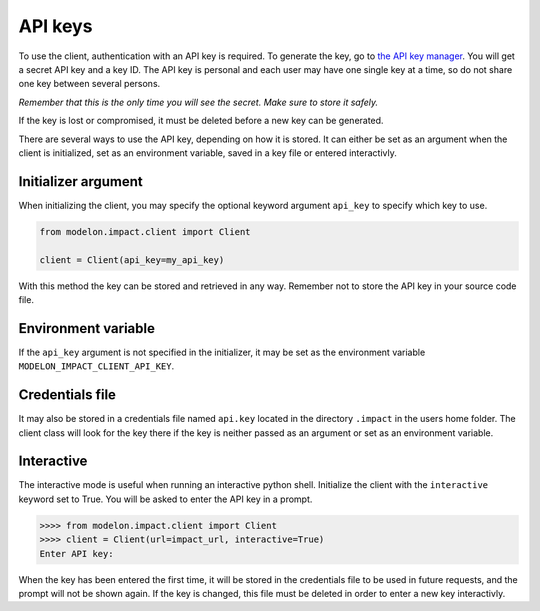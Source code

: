 API keys
========

To use the client, authentication with an API key is required. To generate the key, go
to `the API key manager`_. You will get a secret API key and a key ID. The API key is
personal and each user may have one single key at a time, so do not share one key
between several persons.

*Remember that this is the only time you will see the secret. Make sure to store it
safely.*

If the key is lost or compromised, it must be deleted before a new key can be generated.

There are several ways to use the API key, depending on how it is stored. It can either
be set as an argument when the client is initialized, set as an environment variable,
saved in a key file or entered interactivly.


Initializer argument
####################

When initializing the client, you may specify the optional keyword argument ``api_key``
to specify which key to use.

.. code-block:: python

    from modelon.impact.client import Client

    client = Client(api_key=my_api_key)

With this method the key can be stored and retrieved in any way. Remember not to store
the API key in your source code file.


Environment variable
####################

If the ``api_key`` argument is not specified in the initializer, it may be set as the
environment variable ``MODELON_IMPACT_CLIENT_API_KEY``.


Credentials file
################

It may also be stored in a credentials file named ``api.key`` located in the directory
``.impact`` in the users home folder. The client class will look for the key there if
the key is neither passed as an argument or set as an environment variable.


Interactive
###########

The interactive mode is useful when running an interactive python shell. Initialize the
client with the ``interactive`` keyword set to True. You will be asked to enter the API
key in a prompt.

.. code-block:: pycon

    >>>> from modelon.impact.client import Client
    >>>> client = Client(url=impact_url, interactive=True)
    Enter API key:


When the key has been entered the first time, it will be stored in the credentials file
to be used in future requests, and the prompt will not be shown again. If the key is
changed, this file must be deleted in order to enter a new key interactivly.


.. _the API key manager: /admin/keys
